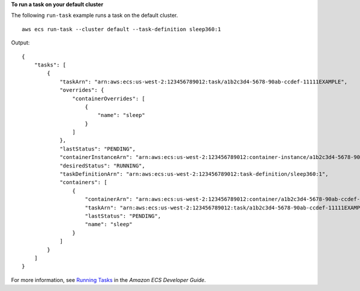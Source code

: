 **To run a task on your default cluster**

The following ``run-task`` example runs a task on the default cluster. ::

    aws ecs run-task --cluster default --task-definition sleep360:1

Output::

    {
        "tasks": [
            {
                "taskArn": "arn:aws:ecs:us-west-2:123456789012:task/a1b2c3d4-5678-90ab-ccdef-11111EXAMPLE",
                "overrides": {
                    "containerOverrides": [
                        {
                            "name": "sleep"
                        }
                    ]
                },
                "lastStatus": "PENDING",
                "containerInstanceArn": "arn:aws:ecs:us-west-2:123456789012:container-instance/a1b2c3d4-5678-90ab-ccdef-22222EXAMPLE",
                "desiredStatus": "RUNNING",
                "taskDefinitionArn": "arn:aws:ecs:us-west-2:123456789012:task-definition/sleep360:1",
                "containers": [
                    {
                        "containerArn": "arn:aws:ecs:us-west-2:123456789012:container/a1b2c3d4-5678-90ab-ccdef-33333EXAMPLE",
                        "taskArn": "arn:aws:ecs:us-west-2:123456789012:task/a1b2c3d4-5678-90ab-ccdef-11111EXAMPLE",
                        "lastStatus": "PENDING",
                        "name": "sleep"
                    }
                ]
            }
        ]
    }


For more information, see `Running Tasks <https://docs.aws.amazon.com/AmazonECS/latest/developerguide/ecs_run_task.html>`_ in the *Amazon ECS Developer Guide*.